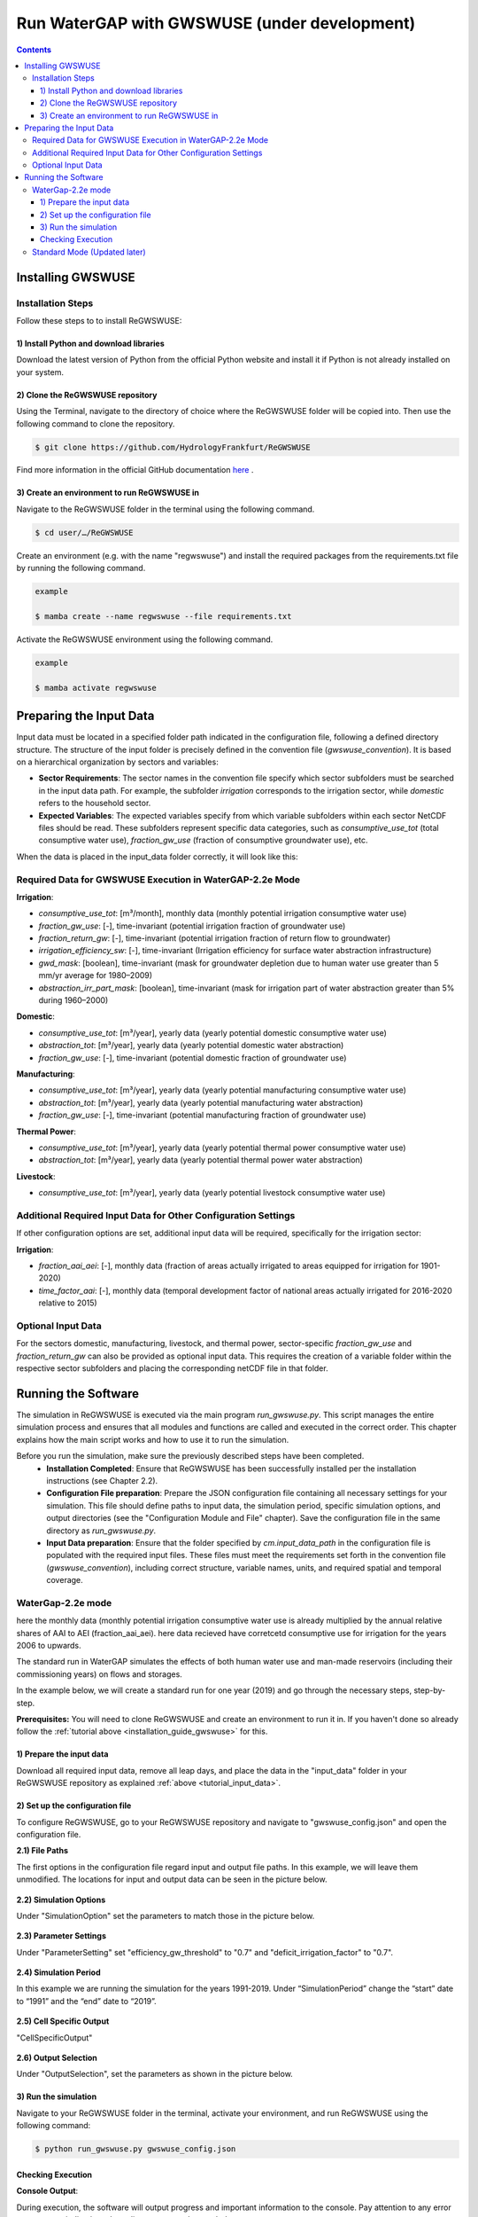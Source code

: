 .. _tutorial_gwswuse:

#############################################
Run WaterGAP with GWSWUSE (under development)
#############################################

.. contents:: 
    :depth: 3
    :backlinks: entry

******************
Installing GWSWUSE
******************

.. _installation_guide_gwswuse:

Installation Steps
##################

Follow these steps to to install ReGWSWUSE:

1) Install Python and download libraries
****************************************

Download the latest version of Python from the official Python website and install it if Python is not already installed on your system.

2) Clone the ReGWSWUSE repository
*********************************

Using the Terminal, navigate to the directory of choice where the ReGWSWUSE folder will be copied into. Then use the following command to clone the repository.

.. code-block:: bash

		$ git clone https://github.com/HydrologyFrankfurt/ReGWSWUSE

Find more information in the official GitHub documentation `here <https://docs.github.com/en/get-started/quickstart/fork-a-repo#cloning-your-forked-repository>`__ .

3) Create an environment to run ReGWSWUSE in
*********************************************

Navigate to the ReGWSWUSE folder in the terminal using the following command.

.. code-block:: bash

	$ cd user/…/ReGWSWUSE
	

Create an environment (e.g. with the name "regwswuse") and install the required packages from the requirements.txt file by running the following command.

.. code-block:: bash

	example

	$ mamba create --name regwswuse --file requirements.txt

Activate the ReGWSWUSE environment using the following command.

.. code-block:: bash

	example

	$ mamba activate regwswuse

.. _tutorial_input_data:

************************
Preparing the Input Data
************************

Input data must be located in a specified folder path indicated in the configuration file, following a defined directory structure. The structure of the input folder is precisely defined in the convention file (`gwswuse_convention`). It is based on a hierarchical organization by sectors and variables:

- **Sector Requirements**: The sector names in the convention file specify which sector subfolders must be searched in the input data path. For example, the subfolder `irrigation` corresponds to the irrigation sector, while `domestic` refers to the household sector.
  
- **Expected Variables**: The expected variables specify from which variable subfolders within each sector NetCDF files should be read. These subfolders represent specific data categories, such as `consumptive_use_tot` (total consumptive water use), `fraction_gw_use` (fraction of consumptive groundwater use), etc.

When the data is placed in the input_data folder correctly, it will look like this:

.. figure:: ../../images/user_guide/tutorial/input_data_gwswuse.png

Required Data for GWSWUSE Execution in WaterGAP-2.2e Mode
#########################################################

**Irrigation**:

- `consumptive_use_tot`: [m³/month], monthly data (monthly potential irrigation consumptive water use)
- `fraction_gw_use`: [-], time-invariant (potential irrigation fraction of groundwater use)
- `fraction_return_gw`: [-], time-invariant (potential irrigation fraction of return flow to groundwater)
- `irrigation_efficiency_sw`: [-], time-invariant (Irrigation efficiency for surface water abstraction infrastructure)
- `gwd_mask`: [boolean], time-invariant (mask for groundwater depletion due to human water use greater than 5 mm/yr average for 1980–2009)
- `abstraction_irr_part_mask`: [boolean], time-invariant (mask for irrigation part of water abstraction greater than 5% during 1960–2000)


**Domestic**:

- `consumptive_use_tot`: [m³/year], yearly data (yearly potential domestic consumptive water use)
- `abstraction_tot`: [m³/year], yearly data (yearly potential domestic water abstraction)
- `fraction_gw_use`: [-], time-invariant (potential domestic fraction of groundwater use)


**Manufacturing**:
	
- `consumptive_use_tot`: [m³/year], yearly data (yearly potential manufacturing consumptive water use)
- `abstraction_tot`: [m³/year], yearly data (yearly potential manufacturing water abstraction)
- `fraction_gw_use`: [-], time-invariant (potential manufacturing fraction of groundwater use)


**Thermal Power**:

- `consumptive_use_tot`: [m³/year], yearly data (yearly potential thermal power consumptive water use)
- `abstraction_tot`: [m³/year], yearly data (yearly potential thermal power water abstraction)


**Livestock**:

- `consumptive_use_tot`: [m³/year], yearly data (yearly potential livestock consumptive water use)

Additional Required Input Data for Other Configuration Settings
###############################################################

If other configuration options are set, additional input data will be required, specifically for the irrigation sector:

**Irrigation**:

- `fraction_aai_aei`: [-], monthly data (fraction of areas actually irrigated to areas equipped for irrigation for 1901-2020)
- `time_factor_aai`: [-], monthly data (temporal development factor of national areas actually irrigated for 2016-2020 relative to 2015)

Optional Input Data
###################

For the sectors domestic, manufacturing, livestock, and thermal power, sector-specific `fraction_gw_use` and `fraction_return_gw` can also be provided as optional input data. This requires the creation of a variable folder within the respective sector subfolders and placing the corresponding netCDF file in that folder.

********************
Running the Software
********************

The simulation in ReGWSWUSE is executed via the main program `run_gwswuse.py`. This script manages the entire simulation process and ensures that all modules and functions are called and executed in the correct order. This chapter explains how the main script works and how to use it to run the simulation.

Before you run the simulation, make sure the previously described steps have been completed.
	- **Installation Completed**: Ensure that ReGWSWUSE has been successfully installed per the installation instructions (see Chapter 2.2).
	- **Configuration File preparation**: Prepare the JSON configuration file containing all necessary settings for your simulation. This file should define paths to input data, the simulation period, specific simulation options, and output directories (see the "Configuration Module and File" chapter). Save the configuration file in the same directory as `run_gwswuse.py`.
	- **Input Data preparation**: Ensure that the folder specified by `cm.input_data_path` in the configuration file is populated with the required input files. These files must meet the requirements set forth in the convention file (`gwswuse_convention`), including correct structure, variable names, units, and required spatial and temporal coverage.

WaterGap-2.2e mode
##################

here the monthly data (monthly potential irrigation consumptive water use  is already multiplied by the annual relative shares of AAI to AEI (fraction_aai_aei).  here data recieved have corretcetd  consumptive use for irrigation for the years 2006 to upwards.

The standard run in WaterGAP simulates the effects of both human water use and man-made reservoirs (including their commissioning years) on flows and storages.

In the example below, we will create a standard run for one year (2019) and go through the necessary steps, step-by-step.

**Prerequisites:** You will need to clone ReGWSWUSE and create an environment to run it in. If you haven't done so already follow the :ref:`tutorial above <installation_guide_gwswuse>` for this.

1) Prepare the input data
***************************

Download all required input data, remove all leap days, and place the data in the "input_data" folder in your ReGWSWUSE repository as explained :ref:`above <tutorial_input_data>`.

2) Set up the configuration file
*********************************

To configure ReGWSWUSE, go to your ReGWSWUSE repository and navigate to "gwswuse_config.json" and open the configuration file. 

**2.1) File Paths**

The first options in the configuration file regard input and output file paths. In this example, we will leave them unmodified. The locations for input and output data can be seen in the picture below.

.. figure:: ../../images/user_guide/tutorial/gwswuse/input_directory_configuration_file.png

**2.2) Simulation Options**

Under "SimulationOption" set the parameters to match those in the picture below.

.. figure:: ../../images/user_guide/tutorial/gwswuse/configuration_file_simulation_options.png

**2.3) Parameter Settings**

Under "ParameterSetting" set "efficiency_gw_threshold" to "0.7" and "deficit_irrigation_factor" to "0.7".

.. figure:: ../../images/user_guide/tutorial/gwswuse/configuration_file_parameter_settings.png

**2.4) Simulation Period**

In this example we are running the simulation for the years 1991-2019. Under “SimulationPeriod” change the “start” date to “1991” and the “end” date to “2019”.

.. figure:: ../../images/user_guide/tutorial/gwswuse/configuration_file_simulation_period.png

**2.5) Cell Specific Output**

"CellSpecificOutput"

.. figure:: ../../images/user_guide/tutorial/gwswuse/configuration_file_cell_specific_output.png

**2.6) Output Selection**

Under "OutputSelection", set the parameters as shown in the picture below.

.. figure:: ../../images/user_guide/tutorial/gwswuse/configuration_file_cell_output_selection.png

3) Run the simulation
*********************

Navigate to your ReGWSWUSE folder in the terminal, activate your environment, and run ReGWSWUSE using the following command:

.. code-block:: bash

	$ python run_gwswuse.py gwswuse_config.json

Checking Execution
******************

**Console Output**:

During execution, the software will output progress and important information to the console. Pay attention to any error messages or indications that adjustments may be needed. 

**Result Storage**:

The results will be saved in the output folder defined in the configuration file (`cm.output_dir`) and can subsequently be analyzed.

By flexibly adjusting the configuration file and using the main script `run_gwswuse.py` with the specified configuration file, you can adapt the simulation to a variety of scenarios and requirements, making ReGWSWUSE a versatile tool for modeling water use. Some of which are listed below.

Standard Mode (Updated later)
#############################
